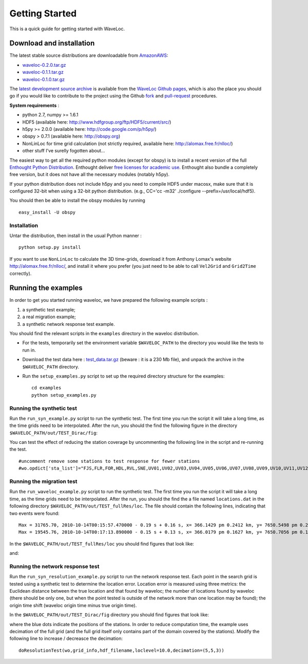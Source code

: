 .. Tutorial for WaveLoc

===============
Getting Started
===============

This is a quick guide for getting started with WaveLoc.

Download and installation
=========================

The latest stable source distributions are downloadable from `AmazonAWS <http://aws.amazon.com>`_:

* `waveloc-0.2.0.tar.gz <https://s3.amazonaws.com/waveloc/waveloc-0.2.0.tar.gz>`_
* `waveloc-0.1.1.tar.gz <https://s3.amazonaws.com/waveloc/waveloc-0.1.1.tar.gz>`_
* `waveloc-0.1.0.tar.gz <https://s3.amazonaws.com/waveloc/waveloc-0.1.0.tar.gz>`_

The `latest development source archive
<https://github.com/amaggi/waveloc/archive/master.zip>`_ is available from the
`WaveLoc Github pages <http://github.com/amaggi/waveloc>`_, which is also the
place you should go if you would like to contribute to the project using the
Github `fork <https://help.github.com/articles/fork-a-repo>`_ and
`pull-request <https://help.github.com/articles/using-pull-requests>`_
procedures.

**System requirements** : 

* python 2.7, numpy >= 1.6.1
* HDF5 (available here: http://www.hdfgroup.org/ftp/HDF5/current/src/) 
* h5py >= 2.0.0 (available here: http://code.google.com/p/h5py/) 
* obspy > 0.7.1 (available here: http://obspy.org)
* NonLinLoc for time grid calculation (not strictly required, available here: http://alomax.free.fr/nlloc/)
* other stuff I've surelly fogotten about...

The easiest way to get all the required python modules (except
for obspy) is to install a recent version of the full `Enthought Python
Distribution <http://enthought.com/products/epd.php>`_.  Enthought deliver
`free licenses for academic use <http://enthought.com/products/edudownload.php>`_.
Enthought also bundle a completely free version, but it does not have all the
necessary modules (notably h5py). 

If your python distribution does not include h5py and you
need to compile HDF5 under macosx, make sure that it is configured 32-bit when
using a 32-bit python distribution. (e.g., CC='cc -m32' ./configure
--prefix=/usr/local/hdf5).

You should then be able to install the obspy modules by running ::

  easy_install -U obspy


Installation
------------

Untar the distribution, then install in the usual Python manner : ::

  python setup.py install


If you want to use ``NonLinLoc`` to calculate the 3D time-grids, download it
from Anthony Lomax's website http://alomax.free.fr/nlloc/, and install it where
you prefer (you just need to be able to call ``Vel2Grid`` and ``Grid2Time``
correctly).


Running the examples
====================

In order to get you started running waveloc, we have prepared the following
example scripts : 

#. a synthetic test example; 
#. a real migration example;
#. a synthetic network response test example.

You should find the relevant scripts in the ``examples`` directory in the
waveloc distribution.

* For the tests, temporarily set the environment variable ``$WAVELOC_PATH`` to
  the directory you would like the tests to run in. 

* Download the test data here : `test_data.tar.gz
  <https://s3.amazonaws.com/waveloc/test_data.tar.gz>`_ (beware : it is a
  230 Mb file), and unpack the archive in the  ``$WAVELOC_PATH`` directory.

* Run the ``setup_examples.py`` script to set up the required directory structure
  for the examples: ::

    cd examples
    python setup_examples.py  

Running the synthetic test
--------------------------
Run the ``run_syn_example.py`` script to run the synthetic test.  The first time
you run the script it will take a long time, as the time grids need to be
interpolated.  After the run, you should the find the following figure in the
directory ``$WAVELOC_PATH/out/TEST_Dirac/fig``:
  
.. image:: figures/test_grid4D_hires.png
  :width: 800px
  :align: center

You can test the effect of reducing the station coverage by uncommenting the
following line in the script and re-running the test. ::

  #uncomment remove some stations to test response for fewer stations
  #wo.opdict['sta_list']="FJS,FLR,FOR,HDL,RVL,SNE,UV01,UV02,UV03,UV04,UV05,UV06,UV07,UV08,UV09,UV10,UV11,UV12,UV13,UV14,UV15"

Running the migration test
--------------------------
Run the ``run_waveloc_example.py`` script to run the synthetic test.  The first
time you run the script it will take a long time, as the time grids need to be
interpolated.  After the run, you should the find the a file named
``locations.dat`` in the following directory
``$WAVELOC_PATH/out/TEST_fullRes/loc``.  The file should contain the following
lines, indicating that two events were found: ::

  Max = 31765.70, 2010-10-14T00:15:57.470000 - 0.19 s + 0.16 s, x= 366.1429 pm 0.2412 km, y= 7650.5498 pm 0.2053 km, z= -0.6714 pm 0.5304 km
  Max = 19545.76, 2010-10-14T00:17:13.890000 - 0.15 s + 0.13 s, x= 366.0179 pm 0.1627 km, y= 7650.7056 pm 0.1168 km, z= -0.8661 pm 0.4456 km

In the ``$WAVELOC_PATH/out/TEST_fullRes/loc`` you should find figures that look
like:

.. image:: figures/grid_2010-10-14T00:17:13.890000.png
  :width: 800px
  :align: center

and:

.. image:: figures/loc_2010-10-14T00:17:13.890000.png
  :width: 800px
  :align: center

Running the network response test
---------------------------------
Run the ``run_syn_resolution_example.py`` script to run the network response
test. Each point in the search grid is tested using a synthetic test to
determine the location error. Location error is measured using three metrics:
the Euclidean distance between the true location and that found by waveloc; the
number of locations found by waveloc (there should be only one, but when the
point tested is outside of the network more than one location may be found);
the origin time shift (waveloc origin time minus true origin time).

In the ``$WAVELOC_PATH/out/TEST_Dirac/fig`` directory you should find figures
that look like:

.. image:: figures/waveloc_resolution_-1.00km.png
  :width: 800px
  :align: center

where the blue dots indicate the positions of the stations.  
In order to reduce computation time, the example uses decimation of the full
grid (and the full grid itself only contains part of the domain covered by the
stations). Modify the following line to increase / decreasce the decimation: ::

  doResolutionTest(wo,grid_info,hdf_filename,loclevel=10.0,decimation=(5,5,3))

